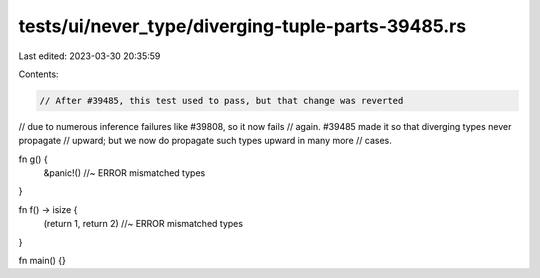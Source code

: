 tests/ui/never_type/diverging-tuple-parts-39485.rs
==================================================

Last edited: 2023-03-30 20:35:59

Contents:

.. code-block:: rs

    // After #39485, this test used to pass, but that change was reverted
// due to numerous inference failures like #39808, so it now fails
// again. #39485 made it so that diverging types never propagate
// upward; but we now do propagate such types upward in many more
// cases.

fn g() {
    &panic!() //~ ERROR mismatched types
}

fn f() -> isize {
    (return 1, return 2) //~ ERROR mismatched types
}

fn main() {}


